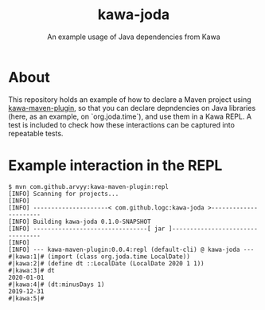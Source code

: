 #+TITLE: kawa-joda
#+SUBTITLE: An example usage of Java dependencies from Kawa

* About

This repository holds an example of how to declare a Maven project using
[[https://github.com/arvyy/kawa-maven-plugin][kawa-maven-plugin]], so that you can declare depndencies on Java libraries (here,
as an example, on `org.joda.time`), and use them in a Kawa REPL. A test is
included to check how these interactions can be captured into repeatable tests.

* Example interaction in the REPL

#+begin_src shell
$ mvn com.github.arvyy:kawa-maven-plugin:repl
[INFO] Scanning for projects...
[INFO] 
[INFO] ---------------------< com.github.logc:kawa-joda >----------------------
[INFO] Building kawa-joda 0.1.0-SNAPSHOT
[INFO] --------------------------------[ jar ]---------------------------------
[INFO] 
[INFO] --- kawa-maven-plugin:0.0.4:repl (default-cli) @ kawa-joda ---
#|kawa:1|# (import (class org.joda.time LocalDate))
#|kawa:2|# (define dt ::LocalDate (LocalDate 2020 1 1))
#|kawa:3|# dt
2020-01-01
#|kawa:4|# (dt:minusDays 1)
2019-12-31
#|kawa:5|# 
#+end_src

